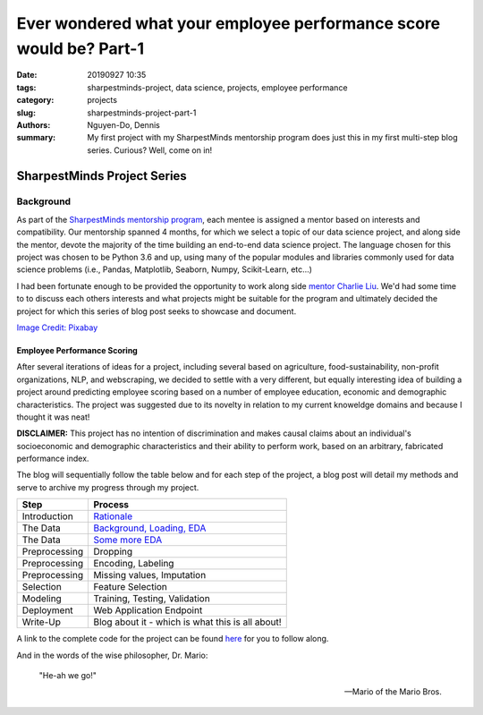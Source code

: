 Ever wondered what your employee performance score would be? Part-1
###################################################################

:date: 20190927 10:35
:tags: sharpestminds-project, data science, projects, employee performance
:category: projects
:slug: sharpestminds-project-part-1
:authors: Nguyen-Do, Dennis;
:summary: My first project with my SharpestMinds mentorship program does just this in my first multi-step blog series. Curious? Well, come on in!

*****************************
SharpestMinds Project Series
*****************************

==========
Background
==========

As part of the `SharpestMinds mentorship program <https://www.sharpestminds.com/>`_, each mentee is assigned a mentor based on interests and compatibility. Our mentorship spanned 4 months, for which we select a topic of our data science project, and along side the mentor, devote the majority of the time building an end-to-end data science project. The language chosen for this project was chosen to be Python 3.6 and up, using many of the popular modules and libraries commonly used for data science problems (i.e., Pandas, Matplotlib, Seaborn, Numpy, Scikit-Learn, etc...)

I had been fortunate enough to be provided the opportunity to work along side `mentor Charlie Liu <https://www.sharpestminds.com/>`_. We'd had some time to to discuss each others interests and what projects might be suitable for the program and ultimately decided the project for which this series of blog post seeks to showcase and document.

.. image:: https://cdn.pixabay.com/photo/2017/07/25/22/54/office-2539844_960_720.jpg
    :width: 784px
    :height: 447px
    :alt: Who's ready for their performance evaluation?!
    :align: center

`Image Credit: Pixabay <https://pixabay.com/photos/office-people-accused-accusing-2539844/>`_

Employee Performance Scoring
****************************

After several iterations of ideas for a project, including several based on agriculture, food-sustainability, non-profit organizations, NLP, and webscraping, we decided to settle with a very different, but equally interesting idea of building a project around predicting employee scoring based on a number of employee education, economic and demographic characteristics. The project was suggested due to its novelty in relation to my current knoweldge domains and because I thought it was neat!

**DISCLAIMER:** This project has no intention of discrimination and makes causal claims about an individual's socioeconomic and demographic characteristics and their ability to perform work, based on an arbitrary, fabricated performance index.

The blog will sequentially follow the table below and for each step of the project, a blog post will detail my methods and serve to archive my progress through my project.

=============  ===========================================================================
  Step               Process
=============  ===========================================================================
Introduction    `Rationale <{filename}./sharpestminds-project-part-1.rst>`_
The Data        `Background, Loading, EDA <{filename}./sharpestminds-project-part-2.rst>`_
The Data        `Some more EDA <{filename}./sharpestminds-project-part-3.rst>`_
Preprocessing   Dropping
Preprocessing   Encoding, Labeling
Preprocessing   Missing values, Imputation
Selection       Feature Selection
Modeling        Training, Testing, Validation
Deployment      Web Application Endpoint
Write-Up        Blog about it - which is what this is all about!
=============  ===========================================================================

A link to the complete code for the project can be found `here <https://github.com/SJHH-Nguyen-D/sharpestminds_project/>`_ for you to follow along.

And in the words of the wise philosopher, Dr. Mario:

    "He-ah we go!"
    
    --  Mario of the Mario Bros.

.. todo:
    make links connecting internal blog post html links to this one, when the project is complete